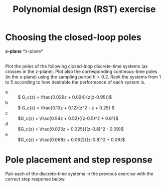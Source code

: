 #+OPTIONS: toc:nil num:nil
#+LaTeX_CLASS: koma-article 
#+LaTeX_CLASS_OPTIONS: [letterpaper,fleqn]
#+LaTex_HEADER: \usepackage{khpreamble}
#+LaTex_HEADER: \usepackage{tabularx}
#+LaTex_HEADER: \usepackage{geometry}
#+LaTex_HEADER: \usepackage{pgfplots}
#+LaTex_HEADER: \pgfplotsset{compat=1.13}
#+LaTex_HEADER: \geometry{top=20mm, bottom=20mm, left=24mm, right=18mm}

#+title: Polynomial design (RST) exercise
#+date: 

* Choosing the closed-loop poles
#+BEGIN_CENTER 
*s-plane* \hspace*{0.4\linewidth} *z-plane*\\
\includegraphics[height=0.34\textheight]{../figures/sgrid-crop} \hspace*{3mm}
\includegraphics[height=0.34\textheight]{../figures/zgrid-crop}\\
#+END_CENTER

Plot the poles of the following closed-loop discrete-time systems (as crosses in the z-plane). Plot also the corresponding continous-time poles (in the s-plane) using the sampling period \(h=0.2\). Rank the systems from 1 to 5 according to how desirable the performance of each system is.
- a ::  \( G_c(z) = \frac{0.026z + 0.024}{z(z-0.95)}\)
- b ::  \( G_c(z) = \frac{0.13z + 0.12}{z^2 - z + 0.25} \)
- c ::  \(G_c(z) = \frac{0.54z + 0.52}{(z-0.5)^2 + 0.81}\)
- d ::  \(G_c(z) = \frac{0.025z + 0.025}{(z-0.8)^2 - 0.09}\)
- e ::  \(G_c(z) = \frac{0.068z + 0.062}{(z-0.8)^2 + 0.09}\)

\newpage 
* Pole placement and step response
  Pair each of the discrete-time systems in the previous exercise with the correct step response below.
#+BEGIN_CENTER 
 \includegraphics[width=\linewidth]{closed-loop-step-response}
#+END_CENTER
